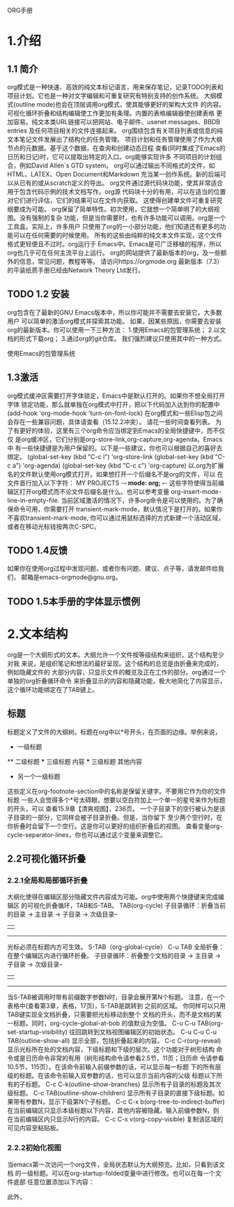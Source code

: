ORG手册
* 1.介绍 
** 1.1 简介
   org模式是一种快速、高效的纯文本标记语言，用来保存笔记，记录TODO列表和
项目计划。它也是一种对文字编辑和可重复研究有特别支持的创作系统。
   大纲模式(outline mode)也会在顶层调用org模式，使其能够更好的架构大文件
的内容。可视化循环折叠和结构编辑使工作更加有条理。内置的表格编辑器使创建表格
更加容易。纯文本类URL链接可以把网站、电子邮件、usenet messages、BBDB entries
及任何项目相关的文件连接起来。
   org围绕包含有关项目列表或信息的纯文本笔记文件发展出了结构化的任务管理。
项目计划和任务管理使用了作为大纲节点的元数据。基于这个数据，在查询和创建动态日程
查看(同时集成了Emacs的日历和日记)时，它可以提取出特定的入口。org能够实现许多
不同项目的计划组合，例如David Allen`s GTD system。
   org可以通过输出不同格式的文件，如HTML、LATEX、Open Document和Markdown
充当某一创作系统。新的后端可以从已有的或从scratch定义的导出。
   org文件通过源代码块功能，使其非常适合用于包含代码示例的技术文档写作。org源
代码块十分的有用，可以在适当的位置对它们进行评估，它们的结果可以在文件内获取。
这使得创建单文件可重复研究纲要成为可能。
   org保留了简单特性。初次使用，它就想一个简单明了的大纲视图。没有强制的复杂
功能，但是当你需要时，也有许多功能可以调用。org是一个工具盒。实际上，许多用户
只使用了org的一小部分功能，他们知道还有更多的功能可以在任何需要的时候使用。
   所有的这些由纯粹的纯文本文件实现，这个文件格式更轻便且不过时。org运行于
Emacs中。Emacs是可广泛移植的程序，所以org也几乎可在任何主流平台上运行。
   org的网站提供了最新版本的org，及一些额外的信息，常见问题，教程等等。
请访问https://orgmode.org
   最新版本（7.3）的平装纸质手册已经由Network Theory Ltd发行。
** TODO 1.2 安装
   org包含在了最新的GNU Emacs版本中，所以你可能并不需要去安装它。大多数用户
可以简单的激活org模式并探索其功能。
   如果，因某些原因，你需要去安装org的最新版本。你可以使用一下三种方法：
1.使用Emacs的包管理系统；
2.以文档的形式下载org；
3.通过org的git仓库。
我们强烈建议只使用其中的一种方式。

使用Emacs的包管理系统

** 1.3激活
   org模式缓冲区需要打开字体锁定，Emacs中是默认打开的。如果你不想全局打开字体
锁定功能，那么就单独在org模式中打开，把以下代码加入达到你的配置中
(add-hook 'org-mode-hook 'turn-on-font-lock)
   在org模式和一些Elisp包之间会存在一些兼容问题，具体请查看（15.12.2冲突）。
请花一些时间查看列表。
   为了有更好的体验，这里有三个org命令应当绑定到Emacs的全局快捷键中，而不仅仅
是org缓冲区，它们分别是org-store-link,org-capture,org-agenda。Emacs中
有一些快捷键是为用户保留的。以下是一些建议，你也可以根据自己的喜好去绑定。
(global-set-key (kbd "C-c l") 'org-store-link
(global-set-key (kbd "C-c a") 'org-agenda)
(global-set-key (kbd "C-c c") 'org-capture)
以.org为扩展名的文件默认使用org模式打开。如果想打开一个后缀名不是org的文件，可以
在文件首行加入以下字符：
    MY PROJECTS    -*- mode: org; -*-
这些字符使得当前编辑区打开org模式而不论文件后缀名是什么。也可以参考变量
org-insert-mode-line-in-empty-file.
   当前区域激活的情况下，许多org命令是可以使用的。为了确保命令可用，你需要打开
transient-mark-mode，默认情况下是打开的。如果你不喜欢transient-mark-mode,
你可以通过用鼠标选择的方式新建一个活动区域，或者在移动光标钱按两次C-SPC。
** TODO 1.4反馈
   如果你在使用org过程中发现问题，或者你有问题、建议、点子等，请发邮件给我们，
邮箱是emacs-orgmode@gnu.org。
** TODO 1.5本手册的字体显示惯例

* 2.文本结构
   org是一个大纲形式的文本。大纲允许一个文件按等级结构来组织，这个结构至少对我
来说，是组织笔记和想法的最好呈现。这个结构的总览是由折叠来完成的，例如隐藏文件的
大部分内容，只显示文件的概览及正在工作的部分。org通过一个单独的org折叠循环命令
来折叠显示的内容和隐藏功能，极大地简化了内容显示，这个循环功能绑定在了TAB键上。
** 标题
   标题定义了文件的大纲树。标题在org中以*号开头，在页面的边缘。举例来说，
  * 一级标题
  ** 二级标题
  *** 三级标题
      内容
  *** 三级标题
      其他内容
  * 另一个一级标题
这些定义在org-footnote-section中的名称是保留关键字。不要用它作为你的文件标题
一些人会觉得多个*号太碍眼，想要以空白符加上一个单一的星号来作为标题的开头，可以
查看15.9章【清爽视图】，236页。
一个子目录下的空行被认为是该子目录的一部分，它同样会被子目录折叠。但是，当你留下
至少两个空行时，在你折叠时会留下一个空行。这是你可以更好的组织折叠后的视图。
查看变量org-cycle-separator-lines，你也可以通过这个变量来调整它。
** 2.2可视化循环折叠
*** 2.2.1全局和局部循环折叠
    大纲化使得在编辑区部分隐藏文件内容成为可能。org中使用两个快捷键来完成编辑区
的可视化折叠循环，TAB和S-TAB。
TAB(org-cycle)
            子目录循环：折叠当前的目录
            -> 主目录 -> 子目录 -> 次级目录--
            |                            |
             ----------------------------
              光标必须在标题内方可生效。
S-TAB（org-global-cycle）
C-u TAB 全局折叠：在整个编辑区内进行循环折叠。
            子目录循环：折叠整个文档的目录
            -> 主目录 -> 子目录 -> 次级目录--
            |                            |
             ----------------------------
       当S-TAB被调用时带有前缀数字参数N时，目录会展开第N个标题。
       注意，在一个表格中(查看第3章，表格，17页)，S-TAB是跳转到
       之前的区域。
       你同样可以只用TAB键实现全文档折叠，只需要把光标移动到整个
       文档的开头，而不是文档的某一标题。同时，org-cycle-global-at-bob
       的值默设为空值。
C-u C-u TAB(org-set-startup-visibility)
       往回跳转到文档视图编辑区的初始状态。
C-u C-u C-u TAB(outline-show-all)
       显示全部，包括折叠起来的内容。
C-c C-r(org-reveal)
       显示光标所在处的文档内容，下级标题和下级的层次。这个功能对于树形结构
       命令或是日历命令非常的有用（树形结构命令请参看2.5节，11页；日历命
       令请参看10.5节，115页）。在该命令前输入前缀参数的话，可以显示每一标题
       下的所有层级的标题。在该命令前输入双参数的话，也可以显示当前内容的父级
       标题以下所有的子标题。
C-c C-k(outline-show-branches)
       显示所有子目录的标题及其次级标题。
C-c TAB(outline-show-children)
       显示所有子目录的直接下级标题。如果带有参数N，显示下级第N个子标题。
C-c C-x b(org-tree-to-indirect-buffer)
       在当前编辑区只显示本级标题以下内容，其他内容被隐藏。输入前缀参数N，则
       在当前编辑区内只显示N行的内容。
C-c C-x v(org-copy-visible)
       复制该区域的可见内容至粘贴板。


*** 2.2.2初始化视图
    当emacs第一次访问一个org文件，全局状态默认为大纲预览。比如，只看到该文档
的一级标题。可以在org-startup-folded变量中进行修改。也可以在每一个文件底部
任意位置添加以下内容：
    #+STARTUP: overview
    #+STARTUP: content
    #+STARTUP: showall
    #+STARTUP: showeverything
    此外，          
